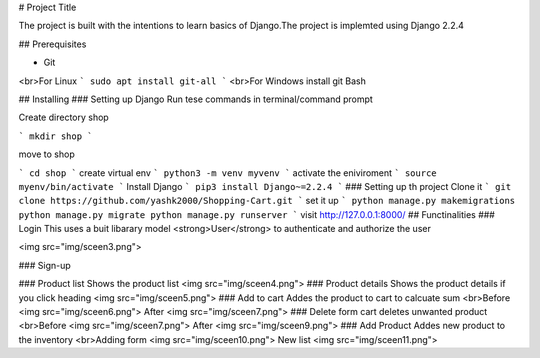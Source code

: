 # Project Title

The project is built with the intentions to learn basics of Django.The project is implemted using Django 2.2.4

## Prerequisites

* Git
<br>For Linux
```
sudo apt install git-all
```
<br>For Windows install git Bash

## Installing
### Setting up Django
Run tese commands in terminal/command prompt

Create directory shop

```
mkdir shop
```

move to shop

```
cd shop
```
create virtual env
```
python3 -m venv myvenv
```
activate the eniviroment
```
source myenv/bin/activate
```
Install Django
```
pip3 install Django~=2.2.4
```
### Setting up th project
Clone it
```
git clone https://github.com/yashk2000/Shopping-Cart.git
```
set it up
```
python manage.py makemigrations
python manage.py migrate
python manage.py runserver
```
visit http://127.0.0.1:8000/
## Functinalities
### Login
This uses a buit libarary model <strong>User</strong> to authenticate and authorize the user

<img src="img/sceen3.png">

### Sign-up

### Product list
Shows the product list
<img src="img/sceen4.png">
### Product details
Shows the product details if you click heading 
<img src="img/sceen5.png">
### Add to cart 
Addes the product to cart to calcuate sum 
<br>Before
<img src="img/sceen6.png">
After
<img src="img/sceen7.png">
### Delete form cart
deletes unwanted product
<br>Before
<img src="img/sceen7.png">
After
<img src="img/sceen9.png">
### Add Product
Addes new product to the inventory
<br>Adding form
<img src="img/sceen10.png">
New list
<img src="img/sceen11.png">

